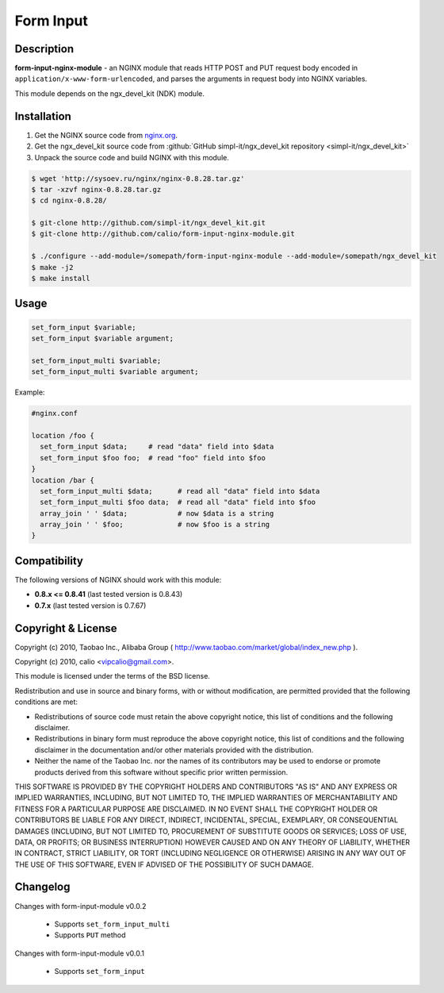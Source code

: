 
.. meta::
   :description: The Form Input module parses HTTP POST and PUT request bodies and saves the results to NGINX variables.

Form Input
==========


Description
-----------

**form-input-nginx-module** - an NGINX module that reads HTTP POST and PUT request body encoded in
``application/x-www-form-urlencoded``, and parses the arguments in request body
into NGINX variables.

This module depends on the ngx_devel_kit (NDK) module.



Installation
------------

#. Get the NGINX source code from `nginx.org <https://nginx.org/>`_.
#. Get the ngx_devel_kit source code from :github:`GitHub simpl-it/ngx_devel_kit repository <simpl-it/ngx_devel_kit>`
#. Unpack the source code and build NGINX with this module.

.. code-block:: bash

  $ wget 'http://sysoev.ru/nginx/nginx-0.8.28.tar.gz'
  $ tar -xzvf nginx-0.8.28.tar.gz
  $ cd nginx-0.8.28/

  $ git-clone http://github.com/simpl-it/ngx_devel_kit.git
  $ git-clone http://github.com/calio/form-input-nginx-module.git

  $ ./configure --add-module=/somepath/form-input-nginx-module --add-module=/somepath/ngx_devel_kit
  $ make -j2
  $ make install



Usage
-----

.. code-block:: bash

  set_form_input $variable;
  set_form_input $variable argument;

  set_form_input_multi $variable;
  set_form_input_multi $variable argument;

Example:

.. code-block:: nginx

  #nginx.conf

  location /foo {
    set_form_input $data;     # read "data" field into $data
    set_form_input $foo foo;  # read "foo" field into $foo
  }
  location /bar {
    set_form_input_multi $data;      # read all "data" field into $data
    set_form_input_multi $foo data;  # read all "data" field into $foo
    array_join ' ' $data;            # now $data is a string
    array_join ' ' $foo;             # now $foo is a string
  }



Compatibility
-------------

The following versions of NGINX should work with this module:

* **0.8.x <= 0.8.41**                       (last tested version is 0.8.43)
* **0.7.x**                                 (last tested version is 0.7.67)



Copyright & License
-------------------

Copyright (c) 2010, Taobao Inc., Alibaba Group ( http://www.taobao.com/market/global/index_new.php ).

Copyright (c) 2010, calio <vipcalio@gmail.com>.

This module is licensed under the terms of the BSD license.

Redistribution and use in source and binary forms, with or without
modification, are permitted provided that the following conditions
are met:

* Redistributions of source code must retain the above copyright notice, this list of conditions and the following disclaimer.
* Redistributions in binary form must reproduce the above copyright notice, this list of conditions and the following disclaimer in the documentation and/or other materials provided with the distribution.
* Neither the name of the Taobao Inc. nor the names of its contributors may be used to endorse or promote products derived from this software without specific prior written permission.

THIS SOFTWARE IS PROVIDED BY THE COPYRIGHT HOLDERS AND CONTRIBUTORS
"AS IS" AND ANY EXPRESS OR IMPLIED WARRANTIES, INCLUDING, BUT NOT
LIMITED TO, THE IMPLIED WARRANTIES OF MERCHANTABILITY AND FITNESS FOR
A PARTICULAR PURPOSE ARE DISCLAIMED. IN NO EVENT SHALL THE COPYRIGHT
HOLDER OR CONTRIBUTORS BE LIABLE FOR ANY DIRECT, INDIRECT, INCIDENTAL,
SPECIAL, EXEMPLARY, OR CONSEQUENTIAL DAMAGES (INCLUDING, BUT NOT LIMITED
TO, PROCUREMENT OF SUBSTITUTE GOODS OR SERVICES; LOSS OF USE, DATA, OR
PROFITS; OR BUSINESS INTERRUPTION) HOWEVER CAUSED AND ON ANY THEORY OF
LIABILITY, WHETHER IN CONTRACT, STRICT LIABILITY, OR TORT (INCLUDING
NEGLIGENCE OR OTHERWISE) ARISING IN ANY WAY OUT OF THE USE OF THIS
SOFTWARE, EVEN IF ADVISED OF THE POSSIBILITY OF SUCH DAMAGE.



Changelog
---------

Changes with form-input-module v0.0.2

  * Supports ``set_form_input_multi``
  * Supports ``PUT`` method

Changes with form-input-module v0.0.1

  * Supports ``set_form_input``
